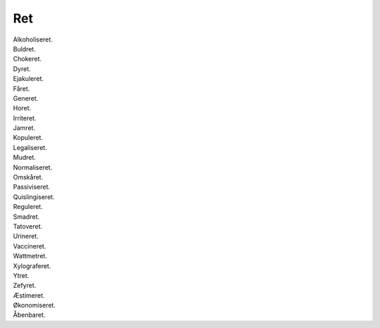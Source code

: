 Ret
---
.. line-block::
   Alkoholiseret.
   Buldret.
   Chokeret.
   Dyret.
   Ejakuleret.
   Fåret.
   Generet.
   Horet.
   Irriteret.
   Jamret.
   Kopuleret.
   Legaliseret.
   Mudret.
   Normaliseret.
   Omskåret.  
   Passiviseret.
   Quislingiseret.
   Reguleret.
   Smadret.
   Tatoveret.
   Urineret.
   Vaccineret.
   Wattmetret.
   Xylograferet.
   Ytret.
   Zefyret.
   Æstimeret.
   Økonomiseret.
   Åbenbaret.
